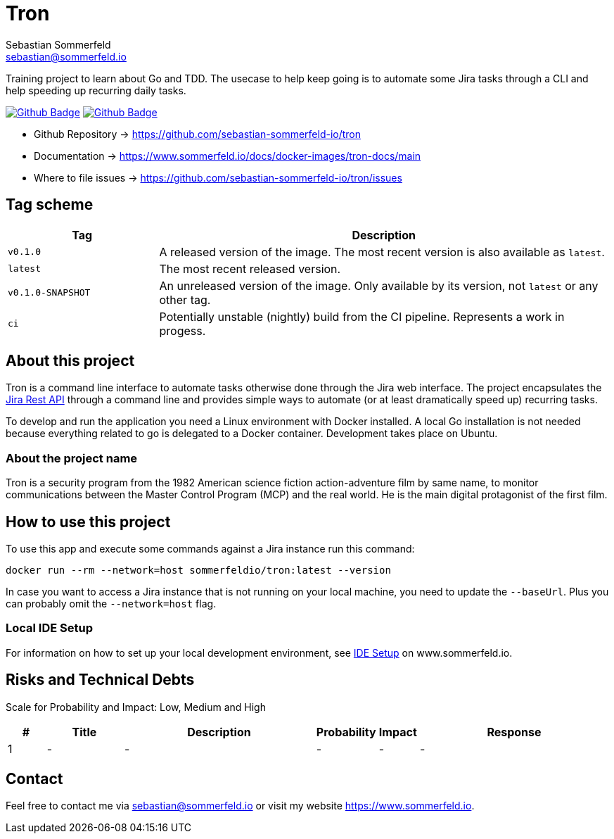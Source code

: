 = Tron
Sebastian Sommerfeld <sebastian@sommerfeld.io>
:description: Training project to learn about Go and TDD.
:project-name: tron
:url-project: https://github.com/sebastian-sommerfeld-io/{project-name}
:github-actions-url: {url-project}/actions/workflows
:job-ci: ci.yml
:job-cd: cd.yml
:badge: badge.svg

// +------------------------------------------+
// |                                          |
// |    DO NOT EDIT DIRECTLY !!!!!            |
// |                                          |
// |    File is auto-generated by pipline.    |
// |    Contents are based on Antora docs.    |
// |                                          |
// +------------------------------------------+

Training project to learn about Go and TDD. The usecase to help keep going is to automate some Jira tasks through a CLI and help speeding up recurring daily tasks.

image:{github-actions-url}/{job-ci}/{badge}[Github Badge, link={github-actions-url}/{job-ci}]
image:{github-actions-url}/{job-cd}/{badge}[Github Badge, link={github-actions-url}/{job-cd}]

* Github Repository -> {url-project}
* Documentation -> https://www.sommerfeld.io/docs/docker-images/{project-name}-docs/main
* Where to file issues -> {url-project}/issues

== Tag scheme
[cols="1,3", options="header"]
|===
|Tag |Description
|`v0.1.0` |A released version of the image. The most recent version is also available as `latest`.
|`latest` |The most recent released version.
|`v0.1.0-SNAPSHOT` |An unreleased version of the image. Only available by its version, not `latest` or any other tag.
|`ci` |Potentially unstable (nightly) build from the CI pipeline. Represents a work in progess.
|===

== About this project
Tron is a command line interface to automate tasks otherwise done through the Jira web interface. The project encapsulates the link:https://developer.atlassian.com/server/jira/platform/rest-apis[Jira Rest API] through a command line and provides simple ways to automate (or at least dramatically speed up) recurring tasks.

To develop and run the application you need a Linux environment with Docker installed. A local Go installation is not needed because everything related to go is delegated to a Docker container. Development takes place on Ubuntu.

=== About the project name
Tron is a security program from the 1982 American science fiction action-adventure film by same name, to monitor communications between the  Master Control Program (MCP) and the real world. He is the main digital protagonist of the first film. 

== How to use this project
To use this app and execute some commands against a Jira instance run this command:

[source, bash]
----
docker run --rm --network=host sommerfeldio/tron:latest --version
----

In case you want to access a Jira instance that is not running on your local machine, you need to update the `--baseUrl`. Plus you can probably omit the `--network=host` flag.

=== Local IDE Setup
For information on how to set up your local development environment, see link:https://www.sommerfeld.io/docs/projects/tron/main/index.html[IDE Setup] on www.sommerfeld.io.

== Risks and Technical Debts
Scale for Probability and Impact: Low, Medium and High

[cols="^1,2,5a,1,1,5a", options="header"]
|===
|# |Title |Description |Probability |Impact |Response
|{counter:usage} |- |- |- |- |-
|===

== Contact
Feel free to contact me via sebastian@sommerfeld.io or visit my website https://www.sommerfeld.io.

